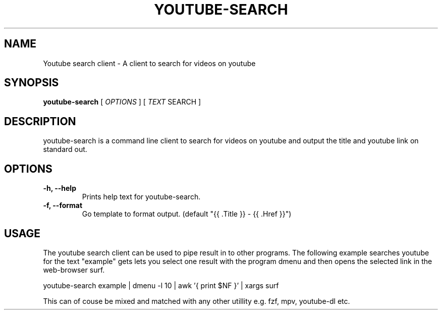 .TH YOUTUBE\-SEARCH 1 youtube-search VERSION
.SH NAME
Youtube search client \- A client to search for videos on youtube
.SH SYNOPSIS
.B youtube-search
.RB [
.IR OPTIONS
]
.RB [
.IR TEXT
SEARCH
]
.SH DESCRIPTION
.P
youtube-search is a command line client to search for videos on youtube and output the title and youtube link on standard out.
.SH OPTIONS
.TP
.B \-h, \-\-help
Prints help text for youtube-search.
.TP
.B \-f, \-\-format
Go template to format output. (default "{{ .Title }} - {{ .Href }}")

.SH USAGE
The youtube search client can be used to pipe result in to other programs. The following example searches youtube for the text "example" gets lets you select one result with the program dmenu and then opens the selected link in the web-browser surf.
.TR
.sp 2
.br
.ti +4
youtube-search example | dmenu -l 10 | awk '{ print $NF }' | xargs surf
.br
.sp
This can of couse be mixed and matched with any other utillity e.g. fzf, mpv, youtube-dl etc.
